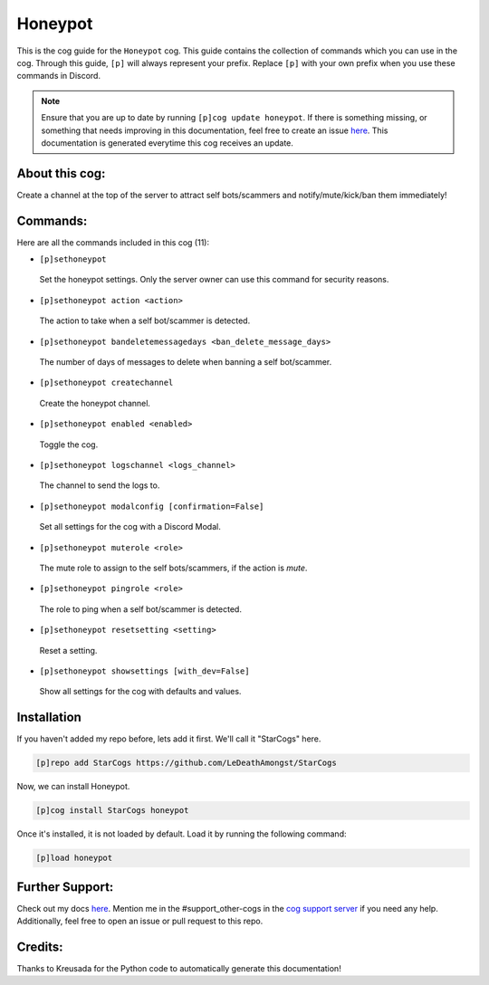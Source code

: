 .. _honeypot:
========
Honeypot
========

This is the cog guide for the ``Honeypot`` cog. This guide contains the collection of commands which you can use in the cog.
Through this guide, ``[p]`` will always represent your prefix. Replace ``[p]`` with your own prefix when you use these commands in Discord.

.. note::

    Ensure that you are up to date by running ``[p]cog update honeypot``.
    If there is something missing, or something that needs improving in this documentation, feel free to create an issue `here <https://github.com/LeDeathAmongst/StarCogs/issues>`_.
    This documentation is generated everytime this cog receives an update.

---------------
About this cog:
---------------

Create a channel at the top of the server to attract self bots/scammers and notify/mute/kick/ban them immediately!

---------
Commands:
---------

Here are all the commands included in this cog (11):

* ``[p]sethoneypot``
 Set the honeypot settings. Only the server owner can use this command for security reasons.

* ``[p]sethoneypot action <action>``
 The action to take when a self bot/scammer is detected.

* ``[p]sethoneypot bandeletemessagedays <ban_delete_message_days>``
 The number of days of messages to delete when banning a self bot/scammer.

* ``[p]sethoneypot createchannel``
 Create the honeypot channel.

* ``[p]sethoneypot enabled <enabled>``
 Toggle the cog.

* ``[p]sethoneypot logschannel <logs_channel>``
 The channel to send the logs to.

* ``[p]sethoneypot modalconfig [confirmation=False]``
 Set all settings for the cog with a Discord Modal.

* ``[p]sethoneypot muterole <role>``
 The mute role to assign to the self bots/scammers, if the action is `mute`.

* ``[p]sethoneypot pingrole <role>``
 The role to ping when a self bot/scammer is detected.

* ``[p]sethoneypot resetsetting <setting>``
 Reset a setting.

* ``[p]sethoneypot showsettings [with_dev=False]``
 Show all settings for the cog with defaults and values.

------------
Installation
------------

If you haven't added my repo before, lets add it first. We'll call it "StarCogs" here.

.. code-block:: ini

    [p]repo add StarCogs https://github.com/LeDeathAmongst/StarCogs

Now, we can install Honeypot.

.. code-block:: ini

    [p]cog install StarCogs honeypot

Once it's installed, it is not loaded by default. Load it by running the following command:

.. code-block:: ini

    [p]load honeypot

----------------
Further Support:
----------------

Check out my docs `here <https://StarCogs.readthedocs.io/en/latest/>`_.
Mention me in the #support_other-cogs in the `cog support server <https://discord.gg/GET4DVk>`_ if you need any help.
Additionally, feel free to open an issue or pull request to this repo.

--------
Credits:
--------

Thanks to Kreusada for the Python code to automatically generate this documentation!